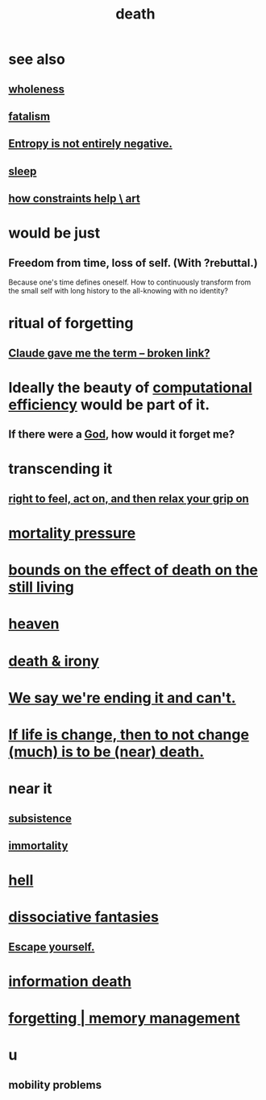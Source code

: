 :PROPERTIES:
:ID:       c73ee824-eb2b-43f4-8ead-32d9d62ddc75
:END:
#+title: death
* see also
** [[https://github.com/JeffreyBenjaminBrown/public_notes_with_github-navigable_links/blob/master/wholeness.org][wholeness]]
** [[https://github.com/JeffreyBenjaminBrown/public_notes_with_github-navigable_links/blob/master/fatalism.org][fatalism]]
** [[https://github.com/JeffreyBenjaminBrown/public_notes_with_github-navigable_links/blob/master/entropy_is_not_entirely_negative.org][Entropy is not entirely negative.]]
** [[https://github.com/JeffreyBenjaminBrown/public_notes_with_github-navigable_links/blob/master/sleep_biology_personal_health.org][sleep]]
** [[https://github.com/JeffreyBenjaminBrown/public_notes_with_github-navigable_links/blob/master/how_constraints_help_art.org][how constraints help \ art]]
* would be just
** Freedom from time, loss of self. (With ?rebuttal.)
   Because one's time defines oneself.
   How to continuously transform
     from the small self with long history
     to the all-knowing with no identity?
* ritual of forgetting
:PROPERTIES:
:ID:       2d37b3c9-3829-4604-899f-b6dec304691c
:END:
** [[:id:b8effd08-fc73-42d1-b7cf-df6c0f3d3f34][Claude gave me the term -- broken link?]]
* Ideally the beauty of [[https://github.com/JeffreyBenjaminBrown/public_notes_with_github-navigable_links/blob/master/computational_efficiency.org][computational efficiency]] would be part of it.
:PROPERTIES:
:ID:       b4b36a36-9b44-4e1b-a9a8-84aef2e25b12
:END:
** If there were a [[https://github.com/JeffreyBenjaminBrown/public_notes_with_github-navigable_links/blob/master/god.org][God]], how would it forget me?
* transcending it
** [[https://github.com/JeffreyBenjaminBrown/public_notes_with_github-navigable_links/blob/master/right_to_feel_act_on_and_forget.org][right to feel, act on, and then relax your grip on]]
* [[https://github.com/JeffreyBenjaminBrown/public_notes_with_github-navigable_links/blob/master/mortality_should_impact_one_s_priorities.org][mortality pressure]]
* [[https://github.com/JeffreyBenjaminBrown/public_notes_with_github-navigable_links/blob/master/death_is_not_so_sharp.org][bounds on the effect of death on the still living]]
* [[https://github.com/JeffreyBenjaminBrown/public_notes_with_github-navigable_links/blob/master/heaven.org][heaven]]
* [[https://github.com/JeffreyBenjaminBrown/public_notes_with_github-navigable_links/blob/master/death_irony.org][death & irony]]
* [[https://github.com/JeffreyBenjaminBrown/public_notes_with_github-navigable_links/blob/master/we_say_we_re_ending_it_and_can_t.org][We say we're ending it and can't.]]
* [[https://github.com/JeffreyBenjaminBrown/public_notes_with_github-navigable_links/blob/master/if_life_is_change_then_to_not_change_much_is_to_be_near_death.org][If life is change, then to not change (much) is to be (near) death.]]
* near it
** [[https://github.com/JeffreyBenjaminBrown/public_notes_with_github-navigable_links/blob/master/subsistence.org][subsistence]]
** [[https://github.com/JeffreyBenjaminBrown/public_notes_with_github-navigable_links/blob/master/immortality.org][immortality]]
* [[https://github.com/JeffreyBenjaminBrown/secret_org_with_github-navigable_links/blob/master/hell.org][hell]]
* [[https://github.com/JeffreyBenjaminBrown/org_personal-ish_with-github-navigable_links/blob/master/dissociative_fantasies.org][dissociative fantasies]]
** [[https://github.com/JeffreyBenjaminBrown/public_notes_with_github-navigable_links/blob/master/transcendence.org#escape-yourself][Escape yourself.]]
* [[https://github.com/JeffreyBenjaminBrown/public_notes_with_github-navigable_links/blob/master/radical_transformation_information_death.org][information death]]
* [[https://github.com/JeffreyBenjaminBrown/public_notes_with_github-navigable_links/blob/master/computer_science.org#forgetting--memory-management][forgetting | memory management]]
* u
** mobility problems
